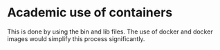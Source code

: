 * Academic use of containers
This is done by using the bin and lib files. The use of docker and docker images would simplify this process significantly.

